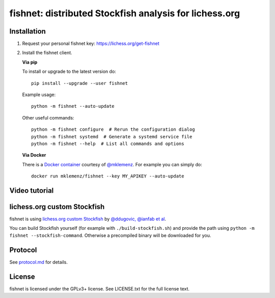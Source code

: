 fishnet: distributed Stockfish analysis for lichess.org
=======================================================

.. image:: https://badge.fury.io/py/fishnet.svg
    :target: https://pypi.python.org/pypi/fishnet
    :alt: pypi package

.. image:: https://travis-ci.org/niklasf/fishnet.svg?branch=master
    :target: https://travis-ci.org/niklasf/fishnet
    :alt: build

Installation
------------

1. Request your personal fishnet key: https://lichess.org/get-fishnet
2. Install the fishnet client.

   **Via pip**

   To install or upgrade to the latest version do:

   ::

       pip install --upgrade --user fishnet

   Example usage:

   ::

       python -m fishnet --auto-update

   Other useful commands:

   ::

       python -m fishnet configure  # Rerun the configuration dialog
       python -m fishnet systemd  # Generate a systemd service file
       python -m fishnet --help  # List all commands and options

   **Via Docker**

   There is a `Docker container <https://hub.docker.com/r/mklemenz/fishnet/>`_
   courtesy of `@mklemenz <https://github.com/mklemenz>`_. For example you can
   simply do:

   ::

       docker run mklemenz/fishnet --key MY_APIKEY --auto-update

Video tutorial
--------------

.. image:: https://img.youtube.com/vi/iPRNluVn22w/0.jpg
    :target: https://www.youtube.com/watch?v=iPRNluVn22w
    :alt: Introduction video


lichess.org custom Stockfish
----------------------------

fishnet is using
`lichess.org custom Stockfish <https://github.com/niklasf/Stockfish/tree/fishnet>`__
by `@ddugovic, @ianfab et al <https://github.com/ddugovic/Stockfish>`_.

You can build Stockfish yourself (for example with ``./build-stockfish.sh``)
and provide the path using ``python -m fishnet --stockfish-command``. Otherwise
a precompiled binary will be downloaded for you.

Protocol
--------

.. image:: https://raw.githubusercontent.com/niklasf/fishnet/master/doc/sequence-diagram.png

See `protocol.md <https://github.com/niklasf/fishnet/blob/master/doc/protocol.md>`_ for details.

License
-------

fishnet is licensed under the GPLv3+ license. See LICENSE.txt for the full
license text.
